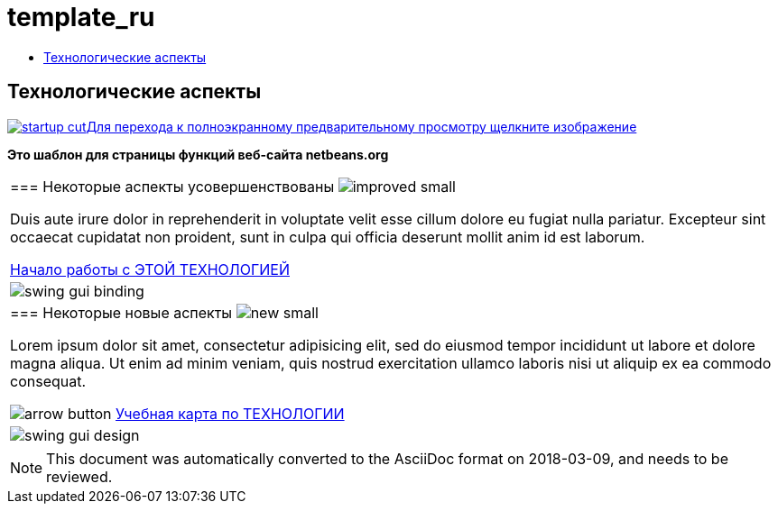 // 
//     Licensed to the Apache Software Foundation (ASF) under one
//     or more contributor license agreements.  See the NOTICE file
//     distributed with this work for additional information
//     regarding copyright ownership.  The ASF licenses this file
//     to you under the Apache License, Version 2.0 (the
//     "License"); you may not use this file except in compliance
//     with the License.  You may obtain a copy of the License at
// 
//       http://www.apache.org/licenses/LICENSE-2.0
// 
//     Unless required by applicable law or agreed to in writing,
//     software distributed under the License is distributed on an
//     "AS IS" BASIS, WITHOUT WARRANTIES OR CONDITIONS OF ANY
//     KIND, either express or implied.  See the License for the
//     specific language governing permissions and limitations
//     under the License.
//

= template_ru
:jbake-type: page
:jbake-tags: old-site, needs-review
:jbake-status: published
:keywords: Apache NetBeans  template_ru
:description: Apache NetBeans  template_ru
:toc: left
:toc-title:

== Технологические аспекты

link:startup.jpg[image:startup-cut.jpg[][font-11]#Для перехода к полноэкранному предварительному просмотру щелкните изображение#]

*Это шаблон для страницы функций веб-сайта netbeans.org*

|===
|=== Некоторые аспекты усовершенствованы image:improved_small.gif[]

Duis aute irure dolor in reprehenderit in voluptate velit esse cillum dolore eu fugiat nulla pariatur. Excepteur sint occaecat cupidatat non proident, sunt in culpa qui officia deserunt mollit anim id est laborum.

link:../../kb/docs/java/quickstart.html[Начало работы с ЭТОЙ ТЕХНОЛОГИЕЙ]

 |

image:swing-gui-binding.png[]

 

|=== Некоторые новые аспекты image:new_small.gif[]

Lorem ipsum dolor sit amet, consectetur adipisicing elit, sed do eiusmod tempor incididunt ut labore et dolore magna aliqua. Ut enim ad minim veniam, quis nostrud exercitation ullamco laboris nisi ut aliquip ex ea commodo consequat.


image:arrow-button.gif[] link:../../kb/trails/?.html[Учебная карта по ТЕХНОЛОГИИ]

 |

image:swing-gui-design.png[]

 
|===

NOTE: This document was automatically converted to the AsciiDoc format on 2018-03-09, and needs to be reviewed.
